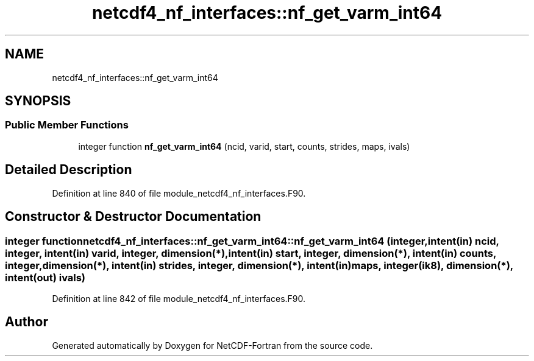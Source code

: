 .TH "netcdf4_nf_interfaces::nf_get_varm_int64" 3 "Wed Jan 17 2018" "Version 4.5.0-development" "NetCDF-Fortran" \" -*- nroff -*-
.ad l
.nh
.SH NAME
netcdf4_nf_interfaces::nf_get_varm_int64
.SH SYNOPSIS
.br
.PP
.SS "Public Member Functions"

.in +1c
.ti -1c
.RI "integer function \fBnf_get_varm_int64\fP (ncid, varid, start, counts, strides, maps, ivals)"
.br
.in -1c
.SH "Detailed Description"
.PP 
Definition at line 840 of file module_netcdf4_nf_interfaces\&.F90\&.
.SH "Constructor & Destructor Documentation"
.PP 
.SS "integer function netcdf4_nf_interfaces::nf_get_varm_int64::nf_get_varm_int64 (integer, intent(in) ncid, integer, intent(in) varid, integer, dimension(*), intent(in) start, integer, dimension(*), intent(in) counts, integer, dimension(*), intent(in) strides, integer, dimension(*), intent(in) maps, integer(ik8), dimension(*), intent(out) ivals)"

.PP
Definition at line 842 of file module_netcdf4_nf_interfaces\&.F90\&.

.SH "Author"
.PP 
Generated automatically by Doxygen for NetCDF-Fortran from the source code\&.
